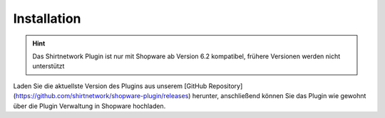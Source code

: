 ##################
Installation
##################

.. Hint::
   Das Shirtnetwork Plugin ist nur mit Shopware ab Version 6.2 kompatibel, frühere Versionen werden nicht unterstützt


Laden Sie die aktuellste Version des Plugins aus unserem [GitHub Repository](https://github.com/shirtnetwork/shopware-plugin/releases) herunter, anschließend können Sie das Plugin wie gewohnt über die Plugin Verwaltung in Shopware hochladen.
